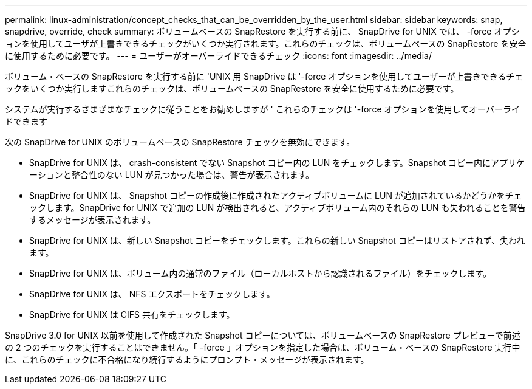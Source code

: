 ---
permalink: linux-administration/concept_checks_that_can_be_overridden_by_the_user.html 
sidebar: sidebar 
keywords: snap, snapdrive, override, check 
summary: ボリュームベースの SnapRestore を実行する前に、 SnapDrive for UNIX では、 -force オプションを使用してユーザが上書きできるチェックがいくつか実行されます。これらのチェックは、ボリュームベースの SnapRestore を安全に使用するために必要です。 
---
= ユーザーがオーバーライドできるチェック
:icons: font
:imagesdir: ../media/


[role="lead"]
ボリューム・ベースの SnapRestore を実行する前に 'UNIX 用 SnapDrive は '-force オプションを使用してユーザーが上書きできるチェックをいくつか実行しますこれらのチェックは、ボリュームベースの SnapRestore を安全に使用するために必要です。

システムが実行するさまざまなチェックに従うことをお勧めしますが ' これらのチェックは '-force オプションを使用してオーバーライドできます

次の SnapDrive for UNIX のボリュームベースの SnapRestore チェックを無効にできます。

* SnapDrive for UNIX は、 crash-consistent でない Snapshot コピー内の LUN をチェックします。Snapshot コピー内にアプリケーションと整合性のない LUN が見つかった場合は、警告が表示されます。
* SnapDrive for UNIX は、 Snapshot コピーの作成後に作成されたアクティブボリュームに LUN が追加されているかどうかをチェックします。SnapDrive for UNIX で追加の LUN が検出されると、アクティブボリューム内のそれらの LUN も失われることを警告するメッセージが表示されます。
* SnapDrive for UNIX は、新しい Snapshot コピーをチェックします。これらの新しい Snapshot コピーはリストアされず、失われます。
* SnapDrive for UNIX は、ボリューム内の通常のファイル（ローカルホストから認識されるファイル）をチェックします。
* SnapDrive for UNIX は、 NFS エクスポートをチェックします。
* SnapDrive for UNIX は CIFS 共有をチェックします。


SnapDrive 3.0 for UNIX 以前を使用して作成された Snapshot コピーについては、ボリュームベースの SnapRestore プレビューで前述の 2 つのチェックを実行することはできません。「 -force 」オプションを指定した場合は、ボリューム・ベースの SnapRestore 実行中に、これらのチェックに不合格になり続行するようにプロンプト・メッセージが表示されます。
